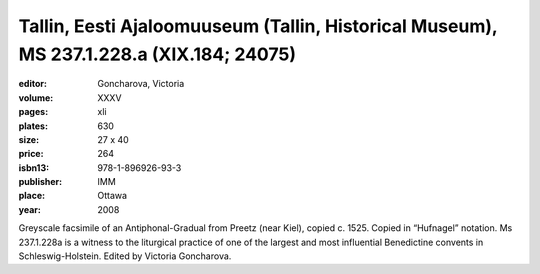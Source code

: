 Tallin, Eesti Ajaloomuuseum (Tallin, Historical Museum), MS 237.1.228.a (XIX.184; 24075)
========================================================================================

:editor: Goncharova, Victoria

:volume: XXXV
:pages: xli
:plates: 630
:size: 27 x 40
:price: 264
:isbn13: 978-1-896926-93-3
:publisher: IMM
:place: Ottawa
:year: 2008

Greyscale facsimile of an Antiphonal-Gradual from Preetz (near Kiel), copied c. 1525. Copied in “Hufnagel” notation. Ms 237.1.228a is a witness to the liturgical practice of one of the largest and most influential Benedictine convents in Schleswig-Holstein. Edited by Victoria Goncharova.
